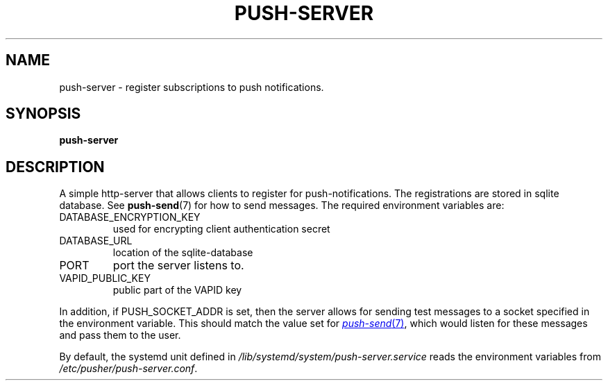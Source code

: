 .TH PUSH-SERVER 7
.SH NAME
push-server \- register subscriptions to push notifications.
.SH SYNOPSIS
.B push-server
.SH DESCRIPTION
.P
A simple http-server that allows clients to register for push-notifications. The registrations are stored in sqlite database. See
.BR push-send (7)
for how to send messages. The required environment variables are:
.IP DATABASE_ENCRYPTION_KEY
used for encrypting client authentication secret
.IP DATABASE_URL
location of the sqlite-database
.IP PORT
port the server listens to.
.IP VAPID_PUBLIC_KEY
public part of the VAPID key
.P
In addition, if PUSH_SOCKET_ADDR is set, then the server allows for sending test
messages to a socket specified in the environment variable. This should match
the value set for
.MR push-send 7 ,
which would listen for these messages and pass them to the user.
.P
By default, the systemd unit defined in
.I /lib/systemd/system/push-server.service
reads the environment variables from
.IR /etc/pusher/push-server.conf .
